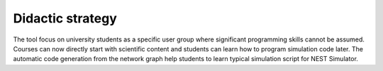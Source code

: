 Didactic strategy
=================

The tool focus on university students as a specific user group where significant programming skills cannot be assumed.
Courses can now directly start with scientific content and students can learn how to program simulation code later.
The automatic code generation from the network graph help students to learn typical simulation script for NEST Simulator.
